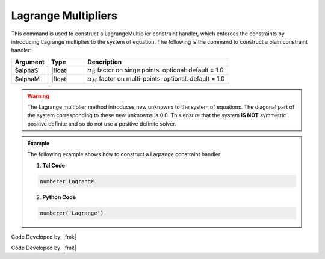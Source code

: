 Lagrange Multipliers
^^^^^^^^^^^^^^^^^^^^

This command is used to construct a LagrangeMultiplier constraint handler, which enforces the constraints by introducing Lagrange multiplies to the system of equation. The following is the command to construct a plain constraint handler:

.. function:: constraints Lagrange <$alphaS $alphaM >

.. csv-table:: 
   :header: "Argument", "Type", "Description"
   :widths: 10, 10, 40

     $alphaS, |float|,	 :math:`\alpha_S` factor on singe points. optional: default = 1.0
     $alphaM, |float|,	 :math:`\alpha_M` factor on multi-points. optional: default = 1.0

.. warning::

   The Lagrange multiplier method introduces new unknowns to the system of equations. The diagonal part of the system corresponding to these new unknowns is 0.0. This ensure that the system **IS NOT** symmetric positive definite and so do not use a positive definite solver.

.. admonition:: Example 

   The following example shows how to construct a Lagrange constraint handler

   1. **Tcl Code**

   .. code-block:: tcl

      numberer Lagrange


   2. **Python Code**

   .. code-block:: python

      numberer('Lagrange')

Code Developed by: |fmk|






Code Developed by: |fmk|